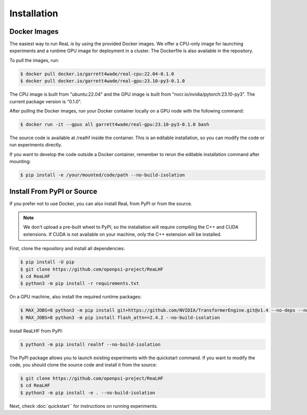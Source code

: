 Installation
==============

Docker Images
--------------

The easiest way to run ReaL is by using the provided Docker images.
We offer a CPU-only image for launching experiments and a runtime GPU
image for deployment in a cluster. The Dockerfile is also available in the repository.

To pull the images, run:

.. code-block:: console

   $ docker pull docker.io/garrett4wade/real-cpu:22.04-0.1.0
   $ docker pull docker.io/garrett4wade/real-gpu:23.10-py3-0.1.0

The CPU image is built from "ubuntu:22.04" and the GPU image is built from "nvcr.io/nvidia/pytorch:23.10-py3". The current package version is "0.1.0".

After pulling the Docker images, run your Docker container locally on a GPU node with the following command:

.. code-block:: console

   $ docker run -it --gpus all garrett4wade/real-gpu:23.10-py3-0.1.0 bash

The source code is available at /realhf inside the container. This is an editable installation, so you can modify the code or run experiments directly.

If you want to develop the code outside a Docker container,
remember to rerun the editable installation command after mounting:

.. code-block:: console

   $ pip install -e /your/mounted/code/path --no-build-isolation


Install From PyPI or Source
----------------------------

If you prefer not to use Docker, you can also install ReaL from PyPI or from the source.

.. note::

   We don't upload a pre-built wheel to PyPI, so the installation will require compiling the C++ and CUDA extensions. If CUDA is not available on your machine, only the C++ extension will be installed.

First, clone the repository and install all dependencies:

.. code-block:: console

   $ pip install -U pip
   $ git clone https://github.com/openpsi-project/ReaLHF
   $ cd ReaLHF
   $ python3 -m pip install -r requirements.txt

On a GPU machine, also install the required runtime packages:

.. code-block:: console

   $ MAX_JOBS=8 python3 -m pip install git+https://github.com/NVIDIA/TransformerEngine.git@v1.4 --no-deps --no-build-isolation
   $ MAX_JOBS=8 python3 -m pip install flash_attn==2.4.2 --no-build-isolation

Install ReaLHF from PyPI:

.. code-block:: console

   $ python3 -m pip install realhf --no-build-isolation

The PyPI package allows you to launch existing experiments with the quickstart command. If you want to modify the code, you should clone the source code and install it from the source:

.. code-block:: console

   $ git clone https://github.com/openpsi-project/ReaLHF
   $ cd ReaLHF
   $ python3 -m pip install -e . --no-build-isolation

Next, check :doc:`quickstart`` for instructions on running experiments.
